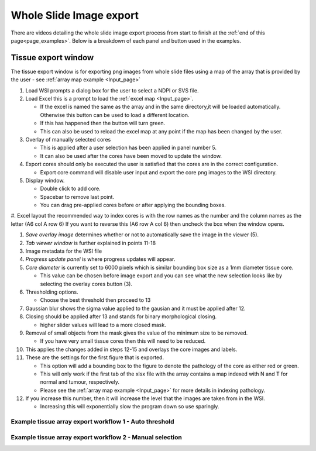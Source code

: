 .. _Export_page:

************************
Whole Slide Image export
************************

There are videos detailing the whole slide image export process from start to finish at the :ref:`end of this page<page_examples>`.
Below is a breakdown of each panel and button used in the examples.

Tissue export window
====================

.. image:: images/Cut_application_screen.png

The tissue export window is for exporting png images from whole slide files using a map of the array that is provided by the user -
see :ref:`array map example <Input_page>`

#. Load WSI prompts a dialog box for the user to select a NDPI or SVS file.

#. Load Excel this is a prompt to load the :ref:`excel map <Input_page>`.

   * If the excel is named the same as the array and in the same directory,it will be loaded automatically. Otherwise this button can be used to load a different location.

   * If this has happened then the button will turn green.

   * This can also be used to reload the excel map at any point if the map has been changed by the user.

#. Overlay of manually selected cores

   * This is applied after a user selection has been applied in panel number 5.

   * It can also be used after the cores have been moved to update the window.

#. Export cores should only be executed the user is satisfied that the cores are in the correct configuration.

   * Export core command will disable user input and export the core png images to the WSI directory.

#. Display window.

   * Double click to add core.

   * Spacebar to remove last point.

   * You can drag pre-applied cores before or after applying the bounding boxes.

#. Excel layout the recommended way to index cores is with the row names as the number and the column names as the
letter \(A6 col A row 6\) If you want to reverse this \(A6 row A col 6\) then uncheck the box when the window opens.

#. *Save overlay image* determines whether or not to automatically save the image in the viewer (5).

#. *Tab viewer window* is further explained in points 11-18

#. Image metadata for the WSI file

#. *Progress update panel* is where progress updates will appear.

#. *Core diameter* is currently set to 6000 pixels which is similar bounding box size as a 1mm diameter tissue core.

   * This value can be chosen before image export and you can see what the new selection looks like by selecting the
     overlay cores button (3).

#. Thresholding options.

   * Choose the best threshold then proceed to 13

#. Gaussian blur shows the sigma value applied to the gausian and it must be applied after 12.

#. Closing should be applied after 13 and stands for binary morphological closing.

   * higher slider values will lead to a more closed mask.

#. Removal of small objects from the mask gives the value of the minimum size to be removed.

   * If you have very small tissue cores then this will need to be reduced.

#. This applies the changes added in steps 12-15 and overlays the core images and labels.

#. These are the settings for the first figure that is exported.

   * This option will add a bounding box to the figure to denote the pathology of the core as either red or green.

   * This will only work if the first tab of the xlsx file with the array contains a map indexed with N and T for normal and tumour, respectively.

   * Please see the :ref:`array map example <Input_page>` for more details in indexing pathology.

#. If you increase this number, then it will increase the level that the images are taken from in the WSI.

   * Increasing this will exponentially slow the program down so use sparingly.

.. _page_examples:

Example tissue array export workflow 1 - Auto threshold
#######################################################

.. raw:: html

    <div style="position: relative; padding-bottom: 56.25%; height: 0; overflow: hidden; max-width: 100%; height: auto; margin-bottom: 2em;">
        <iframe src="https://www.youtube.com/embed/09kvLRwiGCM" frameborder="0" allowfullscreen style="position: absolute; top: 0; left: 0; width: 100%; height: 100%;"></iframe>
    </div>

Example tissue array export workflow 2 - Manual selection
#########################################################

.. raw:: html

    <div style="position: relative; padding-bottom: 56.25%; height: 0; overflow: hidden; max-width: 100%; height: auto; margin-bottom: 2em;">
        <iframe src="https://www.youtube.com/embed/z7iXeoPwaxE" frameborder="0" allowfullscreen style="position: absolute; top: 0; left: 0; width: 100%; height: 100%;"></iframe>
    </div>
